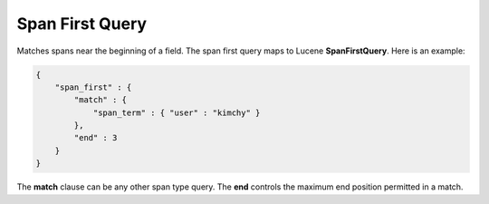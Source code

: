 ================
Span First Query
================

Matches spans near the beginning of a field. The span first query maps to Lucene **SpanFirstQuery**. Here is an example:


.. code-block:: js


    {
        "span_first" : {
            "match" : {
                "span_term" : { "user" : "kimchy" }
            },
            "end" : 3
        }
    }    


The **match** clause can be any other span type query. The **end** controls the maximum end position permitted in a match.

